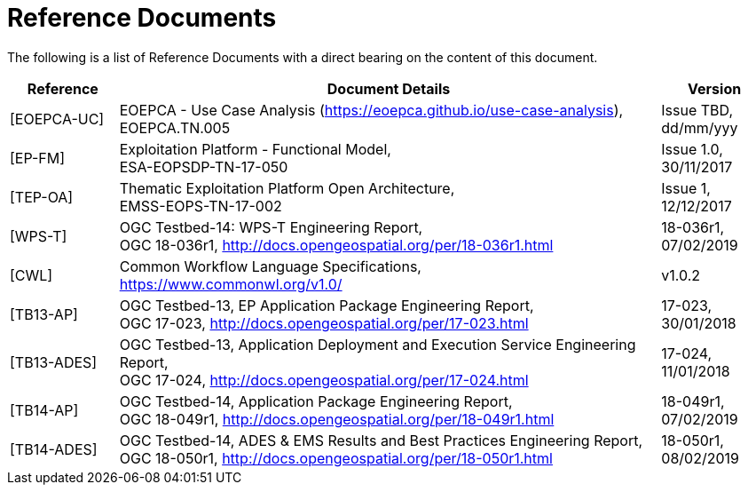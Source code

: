 
= Reference Documents

The following is a list of Reference Documents with a direct bearing on the content of this document.

[cols="1,5,1"]
|===
| Reference | Document Details | Version

| [[EOEPCA-UC]][EOEPCA-UC]
a|
--
EOEPCA - Use Case Analysis (https://eoepca.github.io/use-case-analysis[https://eoepca.github.io/use-case-analysis]), +
EOEPCA.TN.005
--
a|
--
Issue TBD, +
dd/mm/yyy
--

| [[EP-FM]][EP-FM]
a|
--
Exploitation Platform - Functional Model, +
ESA-EOPSDP-TN-17-050
--
a|
--
Issue 1.0, +
30/11/2017
--

| [[TEP-OA]][TEP-OA]
a|
--
Thematic Exploitation Platform Open Architecture, +
EMSS-EOPS-TN-17-002
--
a|
--
Issue 1, +
12/12/2017
--

| [[WPS-T]][WPS-T]
a|
--
OGC Testbed-14: WPS-T Engineering Report, +
OGC 18-036r1, http://docs.opengeospatial.org/per/18-036r1.html
--
a|
--
18-036r1, +
07/02/2019
--

| [[CWL]][CWL]
a|
--
Common Workflow Language Specifications, +
https://www.commonwl.org/v1.0/
--
a|
--
v1.0.2
--

| [[TB13-AP]][TB13-AP]
a|
--
OGC Testbed-13, EP Application Package Engineering Report, +
OGC 17-023, http://docs.opengeospatial.org/per/17-023.html
--
a|
--
17-023, +
30/01/2018
--

| [[TB13-ADES]][TB13-ADES]
a|
--
OGC Testbed-13, Application Deployment and Execution Service Engineering Report, +
OGC 17-024, http://docs.opengeospatial.org/per/17-024.html
--
a|
--
17-024, +
11/01/2018
--

| [[TB14-AP]][TB14-AP]
a|
--
OGC Testbed-14, Application Package Engineering Report, +
OGC 18-049r1, http://docs.opengeospatial.org/per/18-049r1.html
--
a|
--
18-049r1, +
07/02/2019
--

| [[TB14-ADES]][TB14-ADES]
a|
--
OGC Testbed-14, ADES & EMS Results and Best Practices Engineering Report, +
OGC 18-050r1, http://docs.opengeospatial.org/per/18-050r1.html
--
a|
--
18-050r1, +
08/02/2019
--

|===
